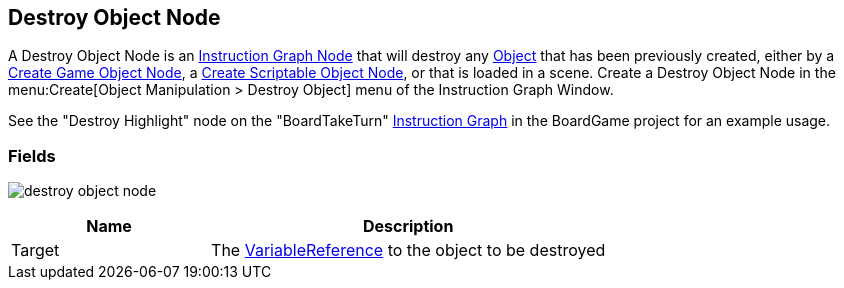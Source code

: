 [#manual/destroy-object-node]

## Destroy Object Node

A Destroy Object Node is an <<manual/instruction-graph-node.html,Instruction Graph Node>> that will destroy any https://docs.unity3d.com/ScriptReference/Object.html[Object^] that has been previously created, either by a <<manual/create-game-object-node.html,Create Game Object Node>>, a <<manual/create-scriptable-object-node,Create Scriptable Object Node>>, or that is loaded in a scene. Create a Destroy Object Node in the menu:Create[Object Manipulation > Destroy Object] menu of the Instruction Graph Window.

See the "Destroy Highlight" node on the "BoardTakeTurn" <<manual/instruction-graph,Instruction Graph>> in the BoardGame project for an example usage.

### Fields

image:destroy-object-node.png[]

[cols="1,2"]
|===
| Name	| Description

| Target	| The <<reference/variable-reference.html,VariableReference>> to the object to be destroyed
|===

ifdef::backend-multipage_html5[]
<<reference/destroy-object-node.html,Reference>>
endif::[]